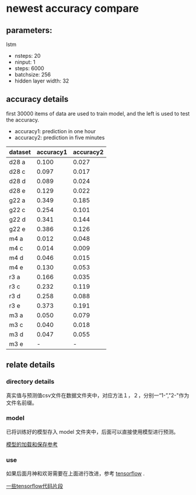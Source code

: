 #+OPTIONS: toc:nil
* newest accuracy compare
** parameters:
lstm
- nsteps: 20
- ninput: 1
- steps: 6000
- batchsize: 256
- hidden layer width: 32


** accuracy details
first 30000 items of data are used to train model,
and the left is used to test the accuracy.

- accuracy1: prediction in one hour
- accuracy2: prediction in five minutes


| dataset | accuracy1 | accuracy2 |
|---------+-----------+-----------|
| d28 a   |     0.100 |     0.027 |
| d28 c   |     0.097 |     0.017 |
| d28 d   |     0.089 |     0.024 |
| d28 e   |     0.129 |     0.022 |
| g22 a   |     0.349 |     0.185 |
| g22 c   |     0.254 |     0.101 |
| g22 d   |     0.341 |     0.144 |
| g22 e   |     0.386 |     0.126 |
| m4 a    |     0.012 |     0.048 |
| m4 c    |     0.014 |     0.009 |
| m4 d    |     0.046 |     0.015 |
| m4 e    |     0.130 |     0.053 |
| r3 a    |     0.166 |     0.035 |
| r3 c    |     0.232 |     0.119 |
| r3 d    |     0.258 |     0.088 |
| r3 e    |     0.373 |     0.191 |
| m3 a    |     0.050 |     0.079 |
| m3 c    |     0.040 |     0.018 |
| m3 d    |     0.047 |     0.055 |
| m3 e    |     -     |         - |
|---------+-----------+-----------|


** relate details
*** directory details
    真实值与预测值csv文件在数据文件夹中，对应方法１，２，分别一“1-”,"2-"作为文件名前缀。
*** model
已将训练好的模型存入 model 文件夹中，后面可以直接使用模型进行预测。

[[https://github.com/aymericdamien/TensorFlow-Examples/blob/master/examples/4_Utils/save_restore_model.py][模型的加载和保存参考]]
*** use
如果后面月神和欢哥需要在上面进行改进，参考 [[http://tensorflow.org][tensorflow]] .

[[https://fangpin.github.io/2016/10/11/tf-beginner/][一些tensorflow代码片段]]

